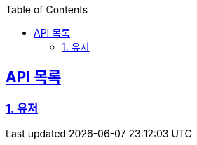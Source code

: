 ifndef::snippets[]
:snippets: ../../../build/generated-snippets
endif::[]
:doctype: book
:icons: font
:source-highlighter: highlights
:toc: left
:toclevels: 3
:sectlinks:
:operation-http-request-title: Example Request
:operation-http-response-title: Example Response
ifndef::snippets-custom[]
:snippets-custom: ../../../src/docs/custom

== API 목록
=== link:users-api-guide.html[1. 유저]